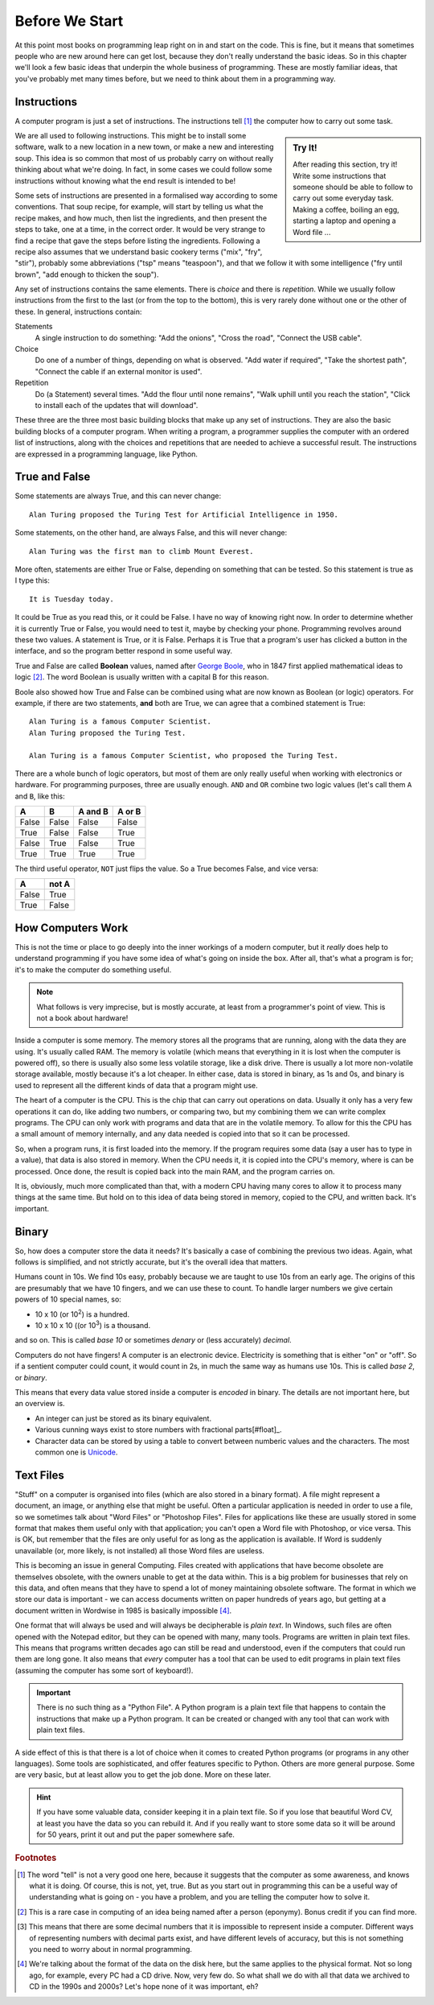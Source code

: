 ===============
Before We Start
===============

At this point most books on programming leap right on in and start on the code. This is fine, but it means that sometimes people who are new around here can get lost, because they don't really understand the basic ideas. So in this chapter we'll look a few basic ideas that underpin the whole business of programming. These are mostly familiar ideas, that you've probably met many times before, but we need to think about them in a programming way.

Instructions
============

A computer program is just a set of instructions. The instructions tell [#tell]_ the computer how to carry out some task.

.. sidebar:: Try It!

    After reading this section, try it! Write some instructions that someone should be able to follow to carry out
    some everyday task. Making a coffee, boiling an egg, starting a laptop and opening a Word file ...

We are all used to following instructions. This might be to install some software, walk to a new location in a new town, or make a new and interesting soup. This idea is so common that most of us probably carry on without really thinking about what we're doing. In fact, in some cases we could follow some instructions without knowing what the end result is intended to be!

Some sets of instructions are presented in a formalised way according to some conventions. That soup recipe, for example, will start by telling us what the recipe makes, and how much, then list the ingredients, and then present the steps to take, one at a time, in the correct order. It would be very strange to find a recipe that gave the steps before listing the ingredients. Following a recipe also assumes that we understand basic cookery terms ("mix", "fry", "stir"), probably some abbreviations ("tsp" means "teaspoon"), and that we follow it with some intelligence ("fry until brown", "add enough to thicken the soup").

Any set of instructions contains the same elements. There is *choice* and there is *repetition*. While we usually follow instructions from the first to the last (or from the top to the bottom), this is very rarely done without one or the other of these. In general, instructions contain:

Statements
    A single instruction to do something: "Add the onions", "Cross the road", "Connect the USB cable".
Choice
    Do one of a number of things, depending on what is observed. "Add water if required", "Take the shortest path", "Connect the cable if an external monitor is used".
Repetition
    Do (a Statement) several times. "Add the flour until none remains", "Walk uphill until you reach the station", "Click to install each of the updates that will download".

These three are the three most basic building blocks that make up any set of instructions. They are also the basic building blocks of a computer program. When writing a program, a programmer supplies the computer with an ordered list of instructions, along with the choices and repetitions that are needed to achieve a successful result. The instructions are expressed in a programming language, like Python.

True and False
==============

.. highlight:: none

Some statements are always True, and this can never change::

    Alan Turing proposed the Turing Test for Artificial Intelligence in 1950.

Some statements, on the other hand, are always False, and this will never change::

    Alan Turing was the first man to climb Mount Everest.

More often, statements are either True or False, depending on something that can be tested. So this statement is true as I type this::

    It is Tuesday today.

It could be True as you read this, or it could be False. I have no way of knowing right now. In order to determine whether it is currently True or False, you would need to test it, maybe by checking your phone. Programming revolves around these two values. A statement is True, or it is False. Perhaps it is True that a program's user has clicked a button in the interface, and so the program better respond in some useful way.

True and False are called **Boolean** values, named after `George Boole <https://en.wikipedia.org/wiki/George_Boole>`_, who in 1847 first applied mathematical ideas to logic [#bool]_. The word Boolean is usually written with a capital B for this reason.

Boole also showed how True and False can be combined using what are now known as Boolean (or logic) operators. For example, if there are two statements, **and** both are True, we can agree that a combined statement is True::

    Alan Turing is a famous Computer Scientist.
    Alan Turing proposed the Turing Test.

    Alan Turing is a famous Computer Scientist, who proposed the Turing Test.

There are a whole bunch of logic operators, but most of them are only really useful when working with electronics or hardware. For programming purposes, three are usually enough. ``AND`` and ``OR`` combine two logic values (let's call them ``A`` and ``B``, like this:

=====  =====  =======  ======
  A      B    A and B  A or B
=====  =====  =======  ======
False  False  False    False
True   False  False    True
False  True   False    True
True   True   True     True
=====  =====  =======  ======

The third useful operator, ``NOT`` just flips the value. So a True becomes False, and vice versa:

===== =====
  A   not A
===== =====
False True
True  False
===== =====

How Computers Work
==================

This is not the time or place to go deeply into the inner workings of a modern computer, but it *really* does help to understand programming if you have some idea of what's going on inside the box. After all, that's what a program is for; it's to make the computer do something useful.

.. note::
   What follows is very imprecise, but is mostly accurate, at least from a programmer's point of view. This is not a book about hardware!

Inside a computer is some memory. The memory stores all the programs that are running, along with the data they are using. It's usually called RAM. The memory is volatile (which means that everything in it is lost when the computer is powered off), so there is usually also some less volatile storage, like a disk drive. There is usually a lot more non-volatile storage available, mostly because it's a lot cheaper. In either case, data is stored in binary, as 1s and 0s, and binary is used to represent all the different kinds of data that a program might use.

The heart of a computer is the CPU. This is the chip that can carry out operations on data. Usually it only has a very few operations it can do, like adding two numbers, or comparing two, but my combining them we can write complex programs. The CPU can only work with programs and data that are in the volatile memory. To allow for this the CPU has a small amount of memory internally, and any data needed is copied into that so it can be processed.

So, when a program runs, it is first loaded into the memory. If the program requires some data (say a user has to type in a value), that data is also stored in memory. When the CPU needs it, it is copied into the CPU's memory, where is can be processed. Once done, the result is copied back into the main RAM, and the program carries on.

It is, obviously, much more complicated than that, with a modern CPU having many cores to allow it to process many things at the same time. But hold on to this idea of data being stored in memory, copied to the CPU, and written back. It's important.

Binary
======

So, how does a computer store the data it needs? It's basically a case of combining the previous two ideas. Again, what follows is simplified, and not strictly accurate, but it's the overall idea that matters.

Humans count in 10s. We find 10s easy, probably because we are taught to use 10s from an early age. The origins of this are presumably that we have 10 fingers, and we can use these to count. To handle larger numbers we give certain powers of 10 special names, so:

* 10 x 10 (or 10\ :sup:`2`) is a hundred.
* 10 x 10 x 10 ((or 10\ :sup:`3`) is a thousand.

and so on. This is called *base 10* or sometimes *denary* or (less accurately) *decimal*.

Computers do not have fingers! A computer is an electronic device. Electricity is something that is either "on" or "off". So if a sentient computer could count, it would count in 2s, in much the same way as humans use 10s. This is called *base 2*, or *binary*.

This means that every data value stored inside a computer is *encoded* in binary. The details are not important here, but an overview is.

* An integer can just be stored as its binary equivalent.
* Various cunning ways exist to store numbers with fractional parts[#float]_.
* Character data can be stored by using a table to convert between numberic values and the characters. The most common one
  is `Unicode <https://en.wikipedia.org/wiki/Unicode>`_.

Text Files
==========

"Stuff" on a computer is organised into files (which are also stored in a binary format). A file might represent a document, an image, or anything else that might be useful. Often a particular application is needed in order to use a file, so we sometimes talk about "Word Files" or "Photoshop Files". Files for applications like these are usually stored in some format that makes them useful only with that application; you can't open a Word file with Photoshop, or vice versa. This is OK, but remember that the files are only useful for as long as the application is available. If Word is suddenly unavailable (or, more likely, is not installed) all those Word files are useless.

This is becoming an issue in general Computing. Files created with applications that have become obsolete are themselves obsolete, with the owners unable to get at the data within. This is a big problem for businesses that rely on this data, and often means that they have to spend a lot of money maintaining obsolete software. The format in which we store our data is important - we can access documents written on paper hundreds of years ago, but getting at a document written in Wordwise in 1985 is basically impossible [#cds]_.

One format that will always be used and will always be decipherable is *plain text*. In Windows, such files are often opened with the Notepad editor, but they can be opened with many, many tools. Programs are written in plain text files. This means that programs written decades ago can still be read and understood, even if the computers that could run them are long gone. It also means that *every* computer has a tool that can be used to edit programs in plain text files (assuming the computer has some sort of keyboard!).

.. important::
   There is no such thing as a "Python File". A Python program is a plain text file that happens to contain the instructions that make up a Python program. It can be created or changed with any tool that can work with plain text files.

A side effect of this is that there is a lot of choice when it comes to created Python programs (or programs in any other languages). Some tools are sophisticated, and offer features specific to Python. Others are more general purpose. Some are very basic, but at least allow you to get the job done. More on these later.

.. hint::
   If you have some valuable data, consider keeping it in a plain text file. So if you lose that beautiful Word CV, at least you have the data so you can rebuild it. And if you really want to store some data so it will be around for 50 years, print it out and put the paper somewhere safe.

.. rubric:: Footnotes

.. [#tell] The word "tell" is not a very good one here, because it suggests that the computer as some awareness, and knows what it is doing. Of course, this is not, yet, true. But as you start out in programming this can be a useful way of understanding what is going on - you have a problem, and you are telling the computer how to solve it.
.. [#bool] This is a rare case in computing of an idea being named after a person (eponymy). Bonus credit if you can find more.
.. [#float] This means that there are some decimal numbers that it is impossible to represent inside a computer. Different ways of representing numbers with decimal parts exist, and have different levels of accuracy, but this is not something you need to worry about in normal programming.
.. [#cds] We're talking about the format of the data on the disk here, but the same applies to the physical format. Not so long ago, for example, every PC had a CD drive. Now, very few do. So what shall we do with all that data we archived to CD in the 1990s and 2000s? Let's hope none of it was important, eh?
